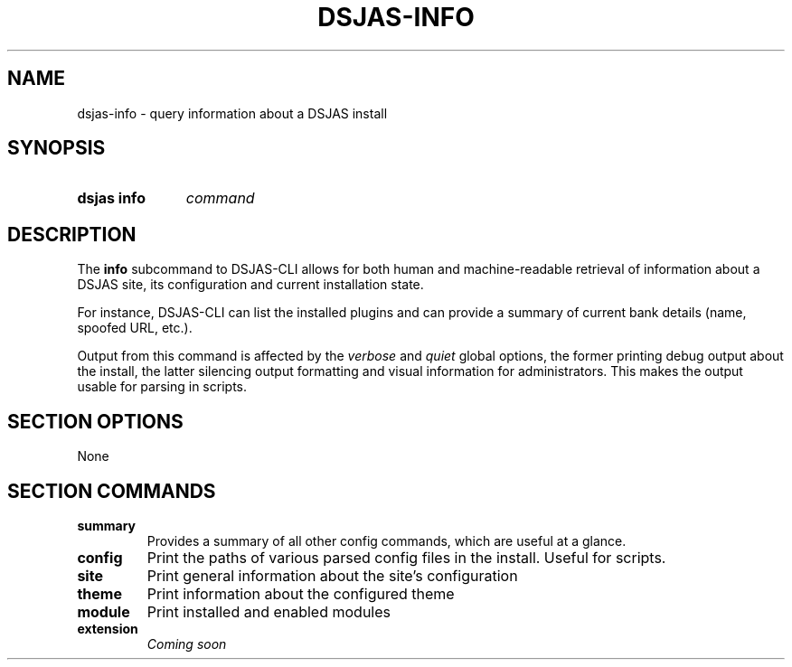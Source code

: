 .TH DSJAS-INFO 1 DSJAS-CLI
.SH NAME
dsjas-info \- query information about a DSJAS install
.SH SYNOPSIS
.SY "dsjas info"
.I command
.SH DESCRIPTION
The
.B info
subcommand to DSJAS-CLI allows for both human and machine-readable
retrieval of information about a DSJAS site, its configuration and
current installation state.

For instance, DSJAS-CLI can list the installed plugins and can provide a
summary of current bank details (name, spoofed URL, etc.).

Output from this command is affected by the
.I verbose
and
.I quiet
global options, the former printing debug output about the install, the
latter silencing output formatting and visual information for
administrators. This makes the output usable for parsing in scripts.
.SH SECTION OPTIONS
None
.SH SECTION COMMANDS
.TP
.B summary
Provides a summary of all other config commands, which are useful at a
glance.
.TP
.B config
Print the paths of various parsed config files in the install. Useful
for scripts.
.TP
.B site
Print general information about the site's configuration
.TP
.B theme
Print information about the configured theme
.TP
.B module
Print installed and enabled modules
.TP
.B extension
.I Coming soon

